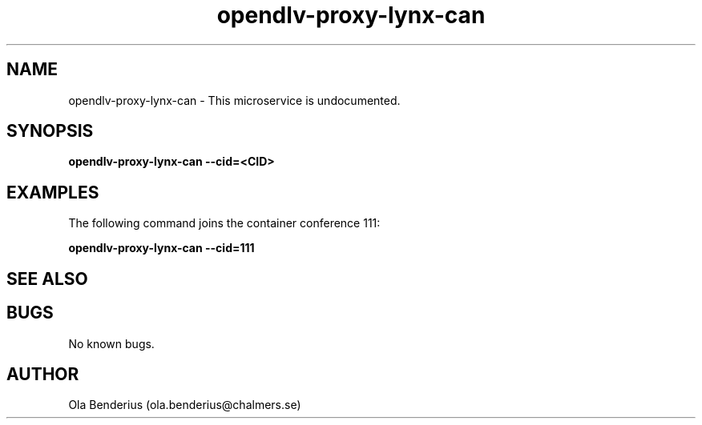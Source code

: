 .\" Manpage for opendlv-proxy-lynx-can
.\" Author: Ola Benderius <ola.benderius@chalmers.se>.

.TH opendlv-proxy-lynx-can 1 "07 February 2018" "0.0.3" "opendlv-proxy-lynx-can man page"

.SH NAME
opendlv-proxy-lynx-can \- This microservice is undocumented.



.SH SYNOPSIS
.B opendlv-proxy-lynx-can --cid=<CID>


.SH EXAMPLES
The following command joins the container conference 111:

.B opendlv-proxy-lynx-can --cid=111



.SH SEE ALSO



.SH BUGS
No known bugs.



.SH AUTHOR
Ola Benderius (ola.benderius@chalmers.se)
